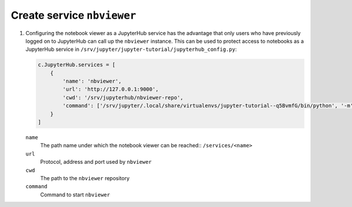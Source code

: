 Create service ``nbviewer``
===========================

#. Configuring the notebook viewer as a JupyterHub service has the advantage
   that only users who have previously logged on to JupyterHub can call up the
   ``nbviewer`` instance. This can be used to protect access to notebooks as a
   JupyterHub service in ``/srv/jupyter/jupyter-tutorial/jupyterhub_config.py``:

   .. code-block:: javascript

    c.JupyterHub.services = [
        {
            'name': 'nbviewer',
            'url': 'http://127.0.0.1:9000',
            'cwd': '/srv/jupyterhub/nbviewer-repo',
            'command': ['/srv/jupyter/.local/share/virtualenvs/jupyter-tutorial--q5BvmfG/bin/python', '-m', 'nbviewer']
        }
    ]

   ``name``
    The path name under which the notebook viewer can be reached:: ``/services/<name>``
   ``url``
    Protocol, address and port used by ``nbviewer``
   ``cwd``
    The path to the ``nbviewer`` repository
   ``command``
    Command to start ``nbviewer``
